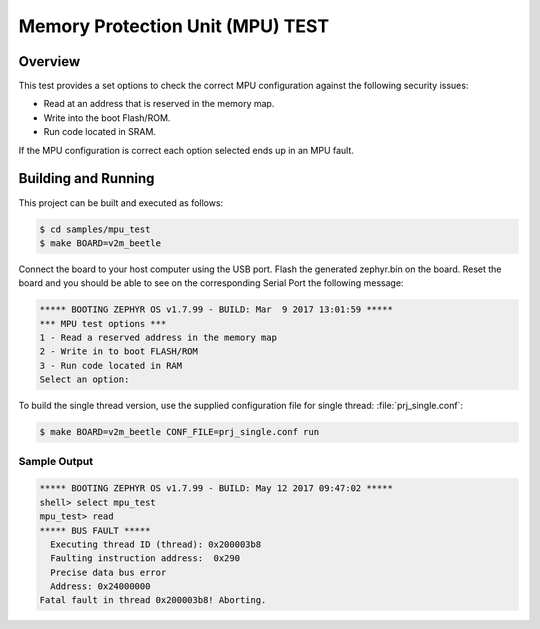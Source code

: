 .. _mpu_test:

Memory Protection Unit (MPU) TEST
#################################

Overview
********
This test provides a set options to check the correct MPU configuration
against the following security issues:

* Read at an address that is reserved in the memory map.
* Write into the boot Flash/ROM.
* Run code located in SRAM.

If the MPU configuration is correct each option selected ends up in an MPU
fault.

Building and Running
********************

This project can be built and executed as follows:

.. code-block:: console

   $ cd samples/mpu_test
   $ make BOARD=v2m_beetle

Connect the board to your host computer using the USB port.
Flash the generated zephyr.bin on the board.
Reset the board and you should be able to see on the corresponding
Serial Port the following message:

.. code-block:: console

   ***** BOOTING ZEPHYR OS v1.7.99 - BUILD: Mar  9 2017 13:01:59 *****
   *** MPU test options ***
   1 - Read a reserved address in the memory map
   2 - Write in to boot FLASH/ROM
   3 - Run code located in RAM
   Select an option:

To build the single thread version, use the supplied configuration file for
single thread: :file:`prj_single.conf`:

.. code-block:: console

   $ make BOARD=v2m_beetle CONF_FILE=prj_single.conf run

Sample Output
=============

.. code-block:: console

   ***** BOOTING ZEPHYR OS v1.7.99 - BUILD: May 12 2017 09:47:02 *****
   shell> select mpu_test
   mpu_test> read
   ***** BUS FAULT *****
     Executing thread ID (thread): 0x200003b8
     Faulting instruction address:  0x290
     Precise data bus error
     Address: 0x24000000
   Fatal fault in thread 0x200003b8! Aborting.

